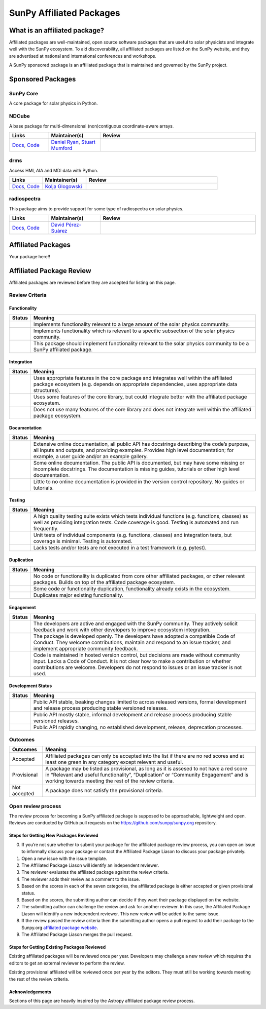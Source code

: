 =========================
SunPy Affiliated Packages
=========================

What is an affiliated package?
==============================

Affiliated packages are well-maintained, open source software packages
that are useful to solar physicists and integrate well with the SunPy
ecosystem. To aid discoverability, all affiliated packages are listed on
the SunPy website, and they are advertised at national and international
conferences and workshops.

A SunPy sponsored package is an affiliated package that is maintained
and governed by the SunPy project.

Sponsored Packages
==================


SunPy Core
----------
A core package for solar physics in Python.

.. list-table::
   :widths: 15, 20, 60
   :header-rows: 1

   * - Links
     - Maintainer(s)
     - Review
   * - `Docs <https://docs.sunpy.org/>`__, `Code <https://github.com/sunpy/sunpy>`__
     - The SunPy Community
     - |package_general| |integration_well| |docs_extensive| |tests_excellent| |duplication_excellent| |community_excellent| |dev_excellent|
     - :ref:`The SunPy Community <subpackage_maintainers>`


NDCube
------
A base package for multi-dimensional (non)contiguous coordinate-aware arrays.

.. list-table::
   :widths: 15, 20, 60
   :header-rows: 1

   * - Links
     - Maintainer(s)
     - Review
   * - `Docs <https://docs.sunpy.org/projects/ndcube>`__, `Code <https://github.com/sunpy/ndcube>`__
     - `Daniel Ryan`_, `Stuart Mumford`_
     -


drms
----
Access HMI, AIA and MDI data with Python.

.. list-table::
   :widths: 15, 20, 60
   :header-rows: 1

   * - Links
     - Maintainer(s)
     - Review
   * - `Docs <https://docs.sunpy.org/projects/drms>`__, `Code <https://github.com/sunpy/drms>`__
     - `Kolja Glogowski`_
     -


radiospectra
------------
This package aims to provide support for some type of radiospectra on solar physics.

.. list-table::
   :widths: 15, 20, 60
   :header-rows: 1

   * - Links
     - Maintainer(s)
     - Review
   * - `Docs <https://docs.sunpy.org/projects/radiospectra>`__, `Code <https://github.com/sunpy/radiospectra>`__
     - `David Pérez-Suárez`_
     -

Affiliated Packages
===================

Your package here!!



.. _Daniel Ryan: https://github.com/danryanirish
.. _David Pérez-Suárez: https://github.com/dpshelio
.. _Kolja Glogowski: https://github.com/kbg
.. _Stuart Mumford: https://github.com/Cadair


Affiliated Package Review
=========================

Affiliated packages are reviewed before they are accepted for listing on this page.

Review Criteria
---------------

Functionality
~~~~~~~~~~~~~

+---------------+----------------------------------------------------+
|  Status       | Meaning                                            |
+===============+====================================================+
|  |general|    | Implements functionality relevant                  |
|               | to a large amount of the solar                     |
|               | physics communtity.                                |
+---------------+----------------------------------------------------+
| |specialized| | Implements functionality which is                  |
|               | relevant to a specific subsection                  |
|               | of the solar physics community.                    |
+---------------+----------------------------------------------------+
| |notrelevant| | This package should implement                      |
|               | functionality relevant to the                      |
|               | solar physics community to be a                    |
|               | SunPy affiliated package.                          |
+---------------+----------------------------------------------------+

Integration
~~~~~~~~~~~

+---------------+-----------------------------------------------------+
| Status        | Meaning                                             |
+===============+=====================================================+
| |well|        | Uses appropriate features in the                    |
|               | core package and integrates well                    |
|               | within the affiliated package                       |
|               | ecosystem (e.g. depends on                          |
|               | appropriate dependencies, uses                      |
|               | appropriate data structures).                       |
+---------------+-----------------------------------------------------+
| |partially|   | Uses some features of the core                      |
|               | library, but could integrate                        |
|               | better with the affiliated                          |
|               | package ecosystem.                                  |
+---------------+-----------------------------------------------------+
| |minimal|     | Does not use many features of the                   |
|               | core library and does not                           |
|               | integrate well within the                           |
|               | affiliated package ecosystem.                       |
+---------------+-----------------------------------------------------+

Documentation
~~~~~~~~~~~~~

+---------------+-----------------------------------------------------+
| Status        | Meaning                                             |
+===============+=====================================================+
| |extensive|   | Extensive online                                    |
|               | documentation, all public API                       |
|               | has docstrings describing the                       |
|               | code’s purpose, all inputs and                      |
|               | outputs, and providing                              |
|               | examples. Provides high level                       |
|               | documentation; for example, a                       |
|               | user guide and/or an example                        |
|               | gallery.                                            |
+---------------+-----------------------------------------------------+
| |some|        | Some online documentation. The                      |
|               | public API is documented, but                       |
|               | may have some missing or                            |
|               | incomplete docstrings. The                          |
|               | documentation is missing                            |
|               | guides, tutorials or other                          |
|               | high level documentation.                           |
+---------------+-----------------------------------------------------+
| |little|      | Little to no online                                 |
|               | documentation is provided in                        |
|               | the version control                                 |
|               | repository. No guides or                            |
|               | tutorials.                                          |
+---------------+-----------------------------------------------------+

Testing
~~~~~~~

+---------------+-----------------------------------------------------+
| Status        | Meaning                                             |
+===============+=====================================================+
| |excellent|   | A high quality testing suite                        |
|               | exists which tests individual                       |
|               | functions (e.g. functions,                          |
|               | classes) as well as providing                       |
|               | integration tests. Code coverage                    |
|               | is good. Testing is automated and                   |
|               | run frequently.                                     |
+---------------+-----------------------------------------------------+
| |good|        | Unit tests of individual                            |
|               | components (e.g. functions,                         |
|               | classes) and integration tests,                     |
|               | but coverage is minimal. Testing                    |
|               | is automated.                                       |
+---------------+-----------------------------------------------------+
| |needs_work|  | Lacks tests and/or tests are not                    |
|               | executed in a test framework                        |
|               | (e.g. pytest).                                      |
+---------------+-----------------------------------------------------+

Duplication
~~~~~~~~~~~

+---------------+-----------------------------------------------------+
| Status        | Meaning                                             |
+===============+=====================================================+
| |none|        | No code or functionality is                         |
|               | duplicated from core other                          |
|               | affiliated packages, or other                       |
|               | relevant packages. Builds on top                    |
|               | of the affiliated package                           |
|               | ecosystem.                                          |
+---------------+-----------------------------------------------------+
| |some|        | Some code or functionality                          |
|               | duplication, functionality                          |
|               | already exists in the ecosystem.                    |
+---------------+-----------------------------------------------------+
| |major|       | Duplicates major existing                           |
|               | functionality.                                      |
+---------------+-----------------------------------------------------+

Engagement
~~~~~~~~~~

+---------------+-----------------------------------------------------+
| Status        | Meaning                                             |
+===============+=====================================================+
| |excellent|   | The developers are active and                       |
|               | engaged with the SunPy community.                   |
|               | They actively solicit feedback                      |
|               | and work with other developers to                   |
|               | improve ecosystem integration.                      |
+---------------+-----------------------------------------------------+
| |good|        | The package is developed openly.                    |
|               | The developers have adopted a                       |
|               | compatible Code of Conduct. They                    |
|               | welcome contributions, maintain                     |
|               | and respond to an issue tracker,                    |
|               | and implement appropriate                           |
|               | community feedback.                                 |
+---------------+-----------------------------------------------------+
| |needs_work|  | Code is maintained in hosted                        |
|               | version control, but decisions                      |
|               | are made without community input.                   |
|               | Lacks a Code of Conduct. It is                      |
|               | not clear how to make a                             |
|               | contribution or whether                             |
|               | contributions are welcome.                          |
|               | Developers do not respond to                        |
|               | issues or an issue tracker is not                   |
|               | used.                                               |
+---------------+-----------------------------------------------------+

Development Status
~~~~~~~~~~~~~~~~~~

+---------------+-----------------------------------------------------+
| Status        | Meaning                                             |
+===============+=====================================================+
| |excellent|   | Public API stable, beaking                          |
|               | changes limited to across                           |
|               | released versions, formal                           |
|               | development and release process                     |
|               | producing stable versioned                          |
|               | releases.                                           |
+---------------+-----------------------------------------------------+
| |good|        | Public API mostly stable,                           |
|               | informal development and release                    |
|               | process producing stable                            |
|               | versioned releases.                                 |
+---------------+-----------------------------------------------------+
| |needs_work|  | Public API rapidly changing, no                     |
|               | established development, release,                   |
|               | deprecation processes.                              |
+---------------+-----------------------------------------------------+

Outcomes
--------

+-------------+-----------------------------------------------------+
| Outcomes    | Meaning                                             |
+=============+=====================================================+
| Accepted    | Affiliated packages can only be                     |
|             | accepted into the list if there                     |
|             | are no red scores and at least                      |
|             | one green in any category except                    |
|             | relevant and useful.                                |
+-------------+-----------------------------------------------------+
| Provisional | A package may be listed as                          |
|             | provisional, as long as it is                       |
|             | assesed to not have a red score                     |
|             | in “Relevant and useful                             |
|             | functionality”, “Duplication” or                    |
|             | “Community Engagement” and is                       |
|             | working towards meeting the rest                    |
|             | of the review criteria.                             |
+-------------+-----------------------------------------------------+
| Not accepted| A package does not satisfy the                      |
|             | provisional criteria.                               |
+-------------+-----------------------------------------------------+

Open review process
-------------------

The review process for becoming a SunPy affiliated package is supposed
to be approachable, lightweight and open. Reviews are conducted by
GitHub pull requests on the https://github.com/sunpy/sunpy.org
repository.

Steps for Getting New Packages Reviewed
~~~~~~~~~~~~~~~~~~~~~~~~~~~~~~~~~~~~~~~

0. If you’re not sure whether to submit your package for the affiliated
   package review process, you can open an issue to informally discuss
   your package or contact the Affiliated Package Liason to discuss your
   package privately.
1. Open a new issue with the issue template.
2. The Affiliated Package Liason will identify an independent reviewer.
3. The reviewer evaluates the affiliated package against the review
   criteria.
4. The reviewer adds their review as a comment to the issue.
5. Based on the scores in each of the seven categories, the affiliated
   package is either accepted or given provisional status.
6. Based on the scores, the submitting author can decide if they want
   their package displayed on the website.
7. The submitting author can challenge the review and ask for another
   reviewer. In this case, the Affiliated Package Liason will identify a
   new independent reviewer. This new review will be added to the same
   issue.
8. If the review passed the review criteria then the submitting author
   opens a pull request to add their package to the Sunpy.org
   `affiliated package
   website <https://sunpy.org/project/affiliated>`__.
9. The Affiliated Package Liason merges the pull request.

Steps for Getting Existing Packages Reviewed
~~~~~~~~~~~~~~~~~~~~~~~~~~~~~~~~~~~~~~~~~~~~

Existing affiliated packages will be reviewed once per year. Developers
may challenge a new review which requires the editors to get an external
reviewer to perform the review.

Existing provisional affiliated will be reviewed once per year by the
editors. They must still be working towards meeting the rest of the
review criteria.


Acknowledgements
~~~~~~~~~~~~~~~~

Sections of this page are heavily inspired by the Astropy affiliated package review process.

.. |general| image:: https://img.shields.io/badge/General_Package-brightgreen.svg
.. |specialized| image:: https://img.shields.io/badge/Specialized_Package-brightgreen.svg
.. |notrelevant| image:: https://img.shields.io/badge/Not_Relevant-red.svg
.. |well| image:: https://img.shields.io/badge/Well_Integrated-brightgreen.svg
.. |partially| image:: https://img.shields.io/badge/Partially_Integrated-orange.svg
.. |minimal| image:: https://img.shields.io/badge/Minimal_Integration-red.svg
.. |extensive| image:: https://img.shields.io/badge/Extensive-brightgreen.svg
.. |some| image:: https://img.shields.io/badge/Some-orange.svg
.. |little| image:: https://img.shields.io/badge/Little-red.svg
.. |excellent| image:: https://img.shields.io/badge/Excellent-brightgreen.svg
.. |good| image:: https://img.shields.io/badge/Good-orange.svg
.. |needs_work| image:: https://img.shields.io/badge/Needs_Work-red.svg
.. |none| image:: https://img.shields.io/badge/None-brightgreen.svg
.. |major| image:: https://img.shields.io/badge/Major-red.svg


.. |package_general| image:: https://img.shields.io/badge/Functionality-General_Package-brightgreen.svg
.. |package_specialized| image:: https://img.shields.io/badge/Functionality-Specialized_Package-brightgreen.svg
.. |package_not_relevant| image:: https://img.shields.io/badge/Functionality-Not_Relevant-red.svg
.. |integration_well| image:: https://img.shields.io/badge/Integration-Well_Integrated-brightgreen.svg
.. |integration_partially| image:: https://img.shields.io/badge/Integration-Partially_Integrated-orange.svg
.. |integration_minimal| image:: https://img.shields.io/badge/Integration-Minimal_Integration-red.svg
.. |docs_extensive| image:: https://img.shields.io/badge/Documentation-Extensive-brightgreen.svg
.. |docs_some| image:: https://img.shields.io/badge/Documentation-Some-orange.svg
.. |docs_little| image:: https://img.shields.io/badge/Documentation-Little-red.svg
.. |tests_excellent| image:: https://img.shields.io/badge/Testing-Excellent-brightgreen.svg
.. |tests_good| image:: https://img.shields.io/badge/Testing-Good-orange.svg
.. |tests_needs_work| image:: https://img.shields.io/badge/Testing-Needs_Work-red.svg
.. |duplication_none| image:: https://img.shields.io/badge/Duplication-None-brightgreen.svg
.. |duplication_some| image:: https://img.shields.io/badge/Duplication-Some-orange.svg
.. |duplication_major| image:: https://img.shields.io/badge/Duplication-Major-red.svg
.. |community_excellent| image:: https://img.shields.io/badge/Engagement-Excellent-brightgreen.svg
.. |community_good| image:: https://img.shields.io/badge/Engagement-Good-orange.svg
.. |community_needs_work| image:: https://img.shields.io/badge/Engagement-Needs_Work-red.svg
.. |dev_excellent| image:: https://img.shields.io/badge/Development_Status-Excellent-brightgreen.svg
.. |dev_good| image:: https://img.shields.io/badge/Development_Status-Good-orange.svg
.. |dev_needs_work| image:: https://img.shields.io/badge/Development_Status-Needs_Work-red.svg
